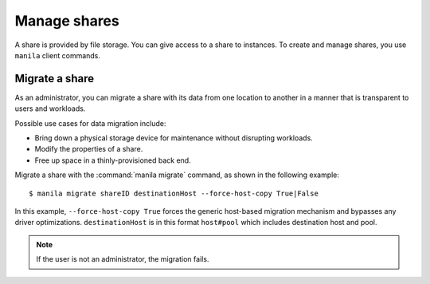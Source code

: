 .. _share:

=============
Manage shares
=============

A share is provided by file storage. You can give access to a share to
instances. To create and manage shares, you use ``manila`` client commands.

Migrate a share
~~~~~~~~~~~~~~~

As an administrator, you can migrate a share with its data from one
location to another in a manner that is transparent to users and
workloads.

Possible use cases for data migration include:

-  Bring down a physical storage device for maintenance without
   disrupting workloads.

-  Modify the properties of a share.

-  Free up space in a thinly-provisioned back end.

Migrate a share with the :command:`manila migrate` command, as shown in the
following example::

  $ manila migrate shareID destinationHost --force-host-copy True|False

In this example, ``--force-host-copy True`` forces the generic
host-based migration mechanism and bypasses any driver optimizations.
``destinationHost`` is in this format ``host#pool`` which includes
destination host and pool.

.. note::

   If the user is not an administrator, the migration fails.
